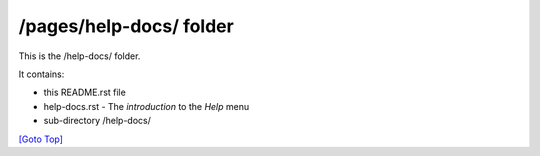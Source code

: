 .. title: README of /pages/help-docs
.. slug: readme
.. date: 2025-02-17
.. tags: 
.. category: 
.. link: 
.. description: The README of the /pages/help-docs/
.. type: text
.. hidetitle: True

.. _top:

/pages/help-docs/ folder
------------------------

This is the /help-docs/ folder.

It contains: 

* this README.rst file
* help-docs.rst - The *introduction*  to the *Help* menu
* sub-directory /help-docs/

`[Goto Top] <#top>`_
